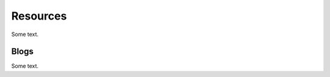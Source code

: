 Resources
====================
Some text.

Blogs
--------
Some text.

.. http:get:: /Blog
   
   Lists available blogs.

   **Example Request**:
  
   .. sourcecode:: http

      GET /Blog HTTP/1.1
      Host: http://doc.sd-demo.sourcefabric.org/resources/LiveDesk

   **Example Response**:

   .. sourcecode:: xml

	<BlogList total="5" limit="5" offset="0">
		<Blog href="http://doc.sd-demo.sourcefabric.org/resources/LiveDesk/Blog/1"/>
		<Blog href="http://doc.sd-demo.sourcefabric.org/resources/LiveDesk/Blog/2"/>
		<Blog href="http://doc.sd-demo.sourcefabric.org/resources/LiveDesk/Blog/3"/>
		<Blog href="http://doc.sd-demo.sourcefabric.org/resources/LiveDesk/Blog/4"/>
		<Blog href="http://doc.sd-demo.sourcefabric.org/resources/LiveDesk/Blog/5"/>
	</BlogList>


   :query offset: Blog offset. Integer, default 0.
   :query limit: Number of Blogs to show. Integer.
   :reqheader Authorization: Session authorization token.
   :statuscode 200: Success

.. http:get:: /Blog/(int:id)

   Shows information about Blog `id`.

